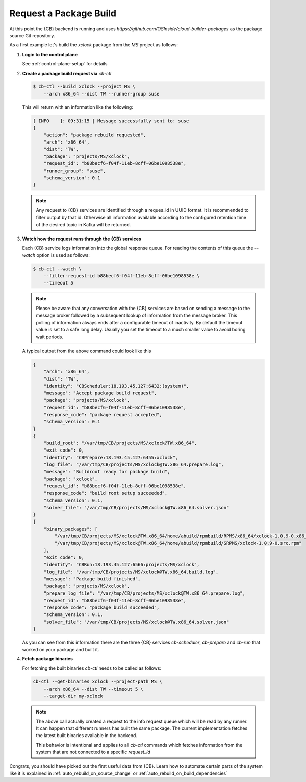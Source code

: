 .. _request_package_build:

Request a Package Build
=======================

At this point the {CB} backend is running and uses
`https://github.com/OSInside/cloud-builder-packages`
as the package source Git repository.

As a first example let's build the `xclock` package from
the `MS` project as follows:

1. **Login to the control plane**

   See :ref:`control-plane-setup` for details

2. **Create a package build request via** `cb-ctl`

   .. code:: bash

      $ cb-ctl --build xclock --project MS \
          --arch x86_64 --dist TW --runner-group suse

   This will return with an information like the following:

   .. code:: bash

      [ INFO    ]: 09:31:15 | Message successfully sent to: suse
      {
          "action": "package rebuild requested",
          "arch": "x86_64",
          "dist": "TW",
          "package": "projects/MS/xclock",
          "request_id": "b88becf6-f04f-11eb-8cff-06be1098538e",
          "runner_group": "suse",
          "schema_version": 0.1
      }

   .. note::

      Any request to {CB} services are identified through a reques_id
      in UUID format. It is recommended to filter output by that id.
      Otherwise all information available according to the configured
      retention time of the desired topic in Kafka will be returned.

3. **Watch how the request runs through the {CB} services**

   Each {CB} service logs information into the global response
   queue. For reading the contents of this queue the `--watch`
   option is used as follows:

   .. code:: bash

      $ cb-ctl --watch \
          --filter-request-id b88becf6-f04f-11eb-8cff-06be1098538e \
          --timeout 5

   .. note::

      Please be aware that any conversation with the {CB} services
      are based on sending a message to the message broker followed
      by a subsequent lookup of information from the message broker.
      This polling of information always ends after a configurable
      timeout of inactivity. By default the timeout value is set to
      a safe long delay. Usually you set the timeout to a much smaller
      value to avoid boring wait periods.

   A typical output from the above command could look like this

   .. code:: bash

      {
          "arch": "x86_64",
          "dist": "TW",
          "identity": "CBScheduler:18.193.45.127:6432:(system)",
          "message": "Accept package build request",
          "package": "projects/MS/xclock",
          "request_id": "b88becf6-f04f-11eb-8cff-06be1098538e",
          "response_code": "package request accepted",
          "schema_version": 0.1
      }
      {
          "build_root": "/var/tmp/CB/projects/MS/xclock@TW.x86_64",
          "exit_code": 0,
          "identity": "CBPrepare:18.193.45.127:6455:xclock",
          "log_file": "/var/tmp/CB/projects/MS/xclock@TW.x86_64.prepare.log",
          "message": "Buildroot ready for package build",
          "package": "xclock",
          "request_id": "b88becf6-f04f-11eb-8cff-06be1098538e",
          "response_code": "build root setup succeeded",
          "schema_version": 0.1,
          "solver_file": "/var/tmp/CB/projects/MS/xclock@TW.x86_64.solver.json"
      }
      {
          "binary_packages": [
              "/var/tmp/CB/projects/MS/xclock@TW.x86_64/home/abuild/rpmbuild/RPMS/x86_64/xclock-1.0.9-0.x86_64.rpm",
              "/var/tmp/CB/projects/MS/xclock@TW.x86_64/home/abuild/rpmbuild/SRPMS/xclock-1.0.9-0.src.rpm"
          ],
          "exit_code": 0,
          "identity": "CBRun:18.193.45.127:6566:projects/MS/xclock",
          "log_file": "/var/tmp/CB/projects/MS/xclock@TW.x86_64.build.log",
          "message": "Package build finished",
          "package": "projects/MS/xclock",
          "prepare_log_file": "/var/tmp/CB/projects/MS/xclock@TW.x86_64.prepare.log",
          "request_id": "b88becf6-f04f-11eb-8cff-06be1098538e",
          "response_code": "package build succeeded",
          "schema_version": 0.1,
          "solver_file": "/var/tmp/CB/projects/MS/xclock@TW.x86_64.solver.json"
      }

   As you can see from this information there are the three {CB}
   services `cb-scheduler`, `cb-prepare` and `cb-run` that worked
   on your package and built it.

4. **Fetch package binaries**

   For fetching the built binaries `cb-ctl` needs to be called
   as follows:

   .. code:: bash

      cb-ctl --get-binaries xclock --project-path MS \
          --arch x86_64 --dist TW --timeout 5 \
          --target-dir my-xclock

   .. note::

      The above call actually created a request to the info request
      queue which will be read by any runner. It can happen that
      different runners has built the same package. The current
      implementation fetches the latest built binaries available
      in the backend.

      This behavior is intentional and applies to all `cb-ctl` commands
      which fetches information from the system that are not connected
      to a specific `request_id`

Congrats, you should have picked out the first useful data from
{CB}. Learn how to automate certain parts of the system like it is
explained in :ref:`auto_rebuild_on_source_change` or
:ref:`auto_rebuild_on_build_dependencies`
